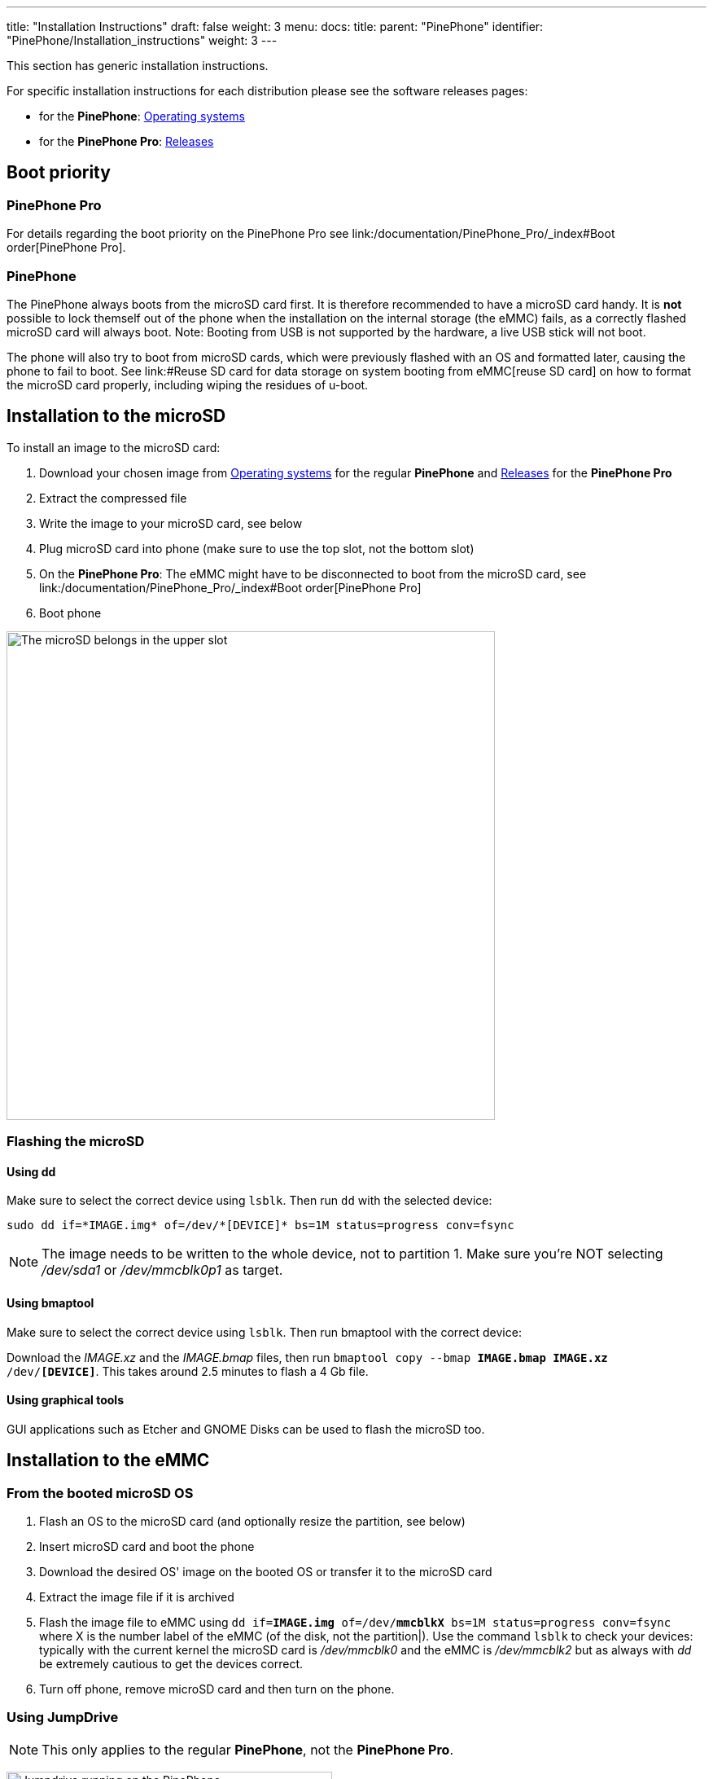 ---
title: "Installation Instructions"
draft: false
weight: 3
menu:
  docs:
    title:
    parent: "PinePhone"
    identifier: "PinePhone/Installation_instructions"
    weight: 3
---

This section has generic installation instructions.

For specific installation instructions for each distribution please see the software releases pages:

* for the *PinePhone*: link:/documentation/PinePhone/Software/Operating_systems[Operating systems]
* for the *PinePhone Pro*: link:/documentation/PinePhone_Pro/Software/Releases[Releases]

== Boot priority

=== PinePhone Pro

For details regarding the boot priority on the PinePhone Pro see link:/documentation/PinePhone_Pro/_index#Boot order[PinePhone Pro].

=== PinePhone

The PinePhone always boots from the microSD card first. It is therefore recommended to have a microSD card handy. It is *not* possible to lock themself out of the phone when the installation on the internal storage (the eMMC) fails, as a correctly flashed microSD card will always boot. Note: Booting from USB is not supported by the hardware, a live USB stick will not boot.

The phone will also try to boot from microSD cards, which were previously flashed with an OS and formatted later, causing the phone to fail to boot. See link:#Reuse SD card for data storage on system booting from eMMC[reuse SD card] on how to format the microSD card properly, including wiping the residues of u-boot.

== Installation to the microSD

To install an image to the microSD card:

. Download your chosen image from link:/documentation/PinePhone/Software/Operating_systems[Operating systems] for the regular *PinePhone* and link:/documentation/PinePhone_Pro/Software/Releases[Releases] for the *PinePhone Pro*
. Extract the compressed file
. Write the image to your microSD card, see below
. Plug microSD card into phone (make sure to use the top slot, not the bottom slot)
. On the *PinePhone Pro*: The eMMC might have to be disconnected to boot from the microSD card, see link:/documentation/PinePhone_Pro/_index#Boot order[PinePhone Pro]
. Boot phone

image:/documentation/images/Pinephone_slots.png[The microSD belongs in the upper slot, the micro-SIM in the lower slot.,title="The microSD belongs in the upper slot, the micro-SIM in the lower slot.",width=600]

=== Flashing the microSD

==== Using dd
Make sure to select the correct device using `lsblk`. Then run `dd` with the selected device:

 sudo dd if=*IMAGE.img* of=/dev/*[DEVICE]* bs=1M status=progress conv=fsync

NOTE: The image needs to be written to the whole device, not to partition 1. Make sure you're NOT selecting _/dev/sda1_ or _/dev/mmcblk0p1_ as target.

==== Using bmaptool

Make sure to select the correct device using `lsblk`. Then run bmaptool with the correct device:

Download the _IMAGE.xz_ and the _IMAGE.bmap_ files, then run `bmaptool copy --bmap *IMAGE.bmap* *IMAGE.xz* /dev/*[DEVICE]*`. This takes around 2.5 minutes to flash a 4 Gb file.

==== Using graphical tools

GUI applications such as Etcher and GNOME Disks can be used to flash the microSD too.

== Installation to the eMMC

=== From the booted microSD OS

. Flash an OS to the microSD card (and optionally resize the partition, see below)
. Insert microSD card and boot the phone
. Download the desired OS' image on the booted OS or transfer it to the microSD card
. Extract the image file if it is archived
. Flash the image file to eMMC using `dd if=*IMAGE.img* of=/dev/*mmcblkX* bs=1M status=progress conv=fsync` where X is the number label of the eMMC (of the disk, not the partition|). Use the command `lsblk` to check your devices: typically with the current kernel the microSD card is _/dev/mmcblk0_ and the eMMC is _/dev/mmcblk2_ but as always with _dd_ be extremely cautious to get the devices correct.
. Turn off phone, remove microSD card and then turn on the phone.

=== Using JumpDrive

NOTE: This only applies to the regular *PinePhone*, not the *PinePhone Pro*.

image:/documentation/images/jumpdrive.jpg[Jumpdrive running on the PinePhone,title="Jumpdrive running on the PinePhone",width=400]
The internal eMMC flash storage can be flashed using the Jumpdrive utility by Danct12 and Martijn from postmarketOS.
This utility boots from micro SD and exposes the internal eMMC flash storage when the PinePhone is connected to a computer.
The process of flashing an OS to the exposed and mounted eMMC is identical to that of any other storage medium - e.g. a microSD card. You can use the _dd_ command or a utility such as Etcher or Gnome Disks, etc.

Latest Jumpdrive can be found https://github.com/dreemurrs-embedded/Jumpdrive/releases/[here].

. Download and extract https://github.com/dreemurrs-embedded/Jumpdrive/releases[the Jumpdrive image]
. Flash the Jumpdrive image to a microSD card
. Boot the PinePhone from the Jumpdrive microSD card
. Connect the PinePhone to your computer using USB-A -> USB-C cable
. Flash the exposed PinePhone drive (e.g. _/dev/mm..._, check for the right device in `dmesg`, GNOME disks, or similar, and make sure it's unmounted) with your chosen OS image
. Once the flashing process is complete, disconnect the PinePhone from your PC, power it down and remove the Jumpdrive microSD card
. The process is now finished, and you can boot from eMMC

The Jumpdrive image is smaller than 50MB. You can keep an microSD card specifically for using Jumpdrive, and there are 64MB microSD cards sold cheaply that will suffice. Jumpdrive also acts as a rescue image in case if you messed up your installation. To do so, you can telnet to *172.16.42.1*, mount rootfs and fix it|

=== SD to eMMC via installer

An special installer image booted from the microSD card can be used to flash the eMMC as well. Mobian and postmarketOS installer images booted from microSD card will simply ask the user if they want to install to eMMC. The feature lives in the distribution-agnostic calamares-extensions repository (see https://github.com/calamares/calamares-extensions/pull/7[calamares-extensions#7]), so other distributions might adopt this in the future.

=== Using Tow-Boot

Tow-Boot is an opinionated distribution of the U-Boot bootloader. It includes an USB Mass Storage Mode, which exposes the flash drive(s) to a computer connected to the phone via USB-C. The Tow-Boot bootloader has to be installed if it is not pre-installed already. For instructions see the following links:

* *PinePhone:* https://tow-boot.org/devices/pine64-pinephoneA64.html
* *PinePhone Pro:* https://tow-boot.org/devices/pine64-pinephonePro.html

If Tow-Boot is installed the phone can be started into USB Mass Storage Mode by holding the _volume up_ key on startup.

The steps of flashing an operating system to the phone after booting Tow-Boot's USB Mass Storage Mode and connecting the phone to a computer is identical to that of any other storage medium - e.g. a microSD card. You can use the _dd_ command or a utility such as Etcher or Gnome Disks from the computer the phone is connected to.

== Resize partition to fit disk space

NOTE: Many operating systems already include a script, which is resizing the partition on first boot, where this step is not required.

Once you've flashed the OS to your microSD card or eMMC storage, you may also need to expand the partition to fill all the available space.

=== Resize SD card's partition using computer

For microSD cards, insert the microSD card and resize the partitions through the computer. For eMMC, insert the phone cable and use Jumpdrive to access the eMMC directly, and resize the partition after flashing the image. To do the flashing you have two options:

==== Using Growpart

Install _growpart_ and run:
 growpart /dev/*mmcblkX* *Y*
 resize2fs /dev/*mmcblkXpY*
where _X_ is the storage device and _Y_ is the partition number (viewable from `lsblk`).

If you get any errors about missing or unknown commands, use `apt-cache search` to find and install the needed software. Also don't forget to use `sudo`.

==== Using Parted

Parted's interactive mode and resize work well together. Do this before you put your microSD card into the PinePhone for the first time for best results.

 sudo parted /dev/*<your_sd_card_device>*
 (parted) resizepart 2 100%
 (parted) quit
 sudo resize2fs /dev/*<the_second_sd_card_PARTITION>*

=== Resize from within the PinePhone

eMMC: you would need to resize the partition on eMMC (flashed with the operating system) by booting another image from the microSD card: that way, the eMMC will be unmounted. It is *not recommended* to resize eMMC while booted from eMMC|Resizing a currently mounted partition can have weird results. If you booted from the microSD card, you can follow the above guidelines on how to resize from a computer.

MicroSD card: It is generally not possible to boot from eMMC to partition the unmounted microSD card, because of the boot order - you would have to write the image to the empty microSD card first, then resize partition, all without rebooting. It is also *not recommended* to resize the microSD card while booted from microSD card|Resizing a currently mounted partition can have weird results.

== Reuse SD card for data storage on system booting from eMMC

Once you have installed your release of choice to eMMC, you may wish to use an microSD card for data storage. If you choose to re-use a card you have previously used to boot from, you will find your phone will not boot if you just reformat the card and insert it. This is because the Allwinner firmware in the PinePhone uses some (normally) unused space at the front of the microSD card to store boot software, which you need to clear.

This can be done as follows on any Linux system:
 lsblk
to check the device of your microSD card – as an example lets assume it is /dev/mmcblk0
then
 sudo dd if=/dev/zero of=/dev/*[DEVICE]* bs=8k seek=1 count=4
will clear the relevant sectors of your card.

Since Danctnix (arch) switched to a gpt partition table from mbr in May of 2022 it installs u-boot at an offset of 128k instead of 8k, which means this command must be used instead
 sudo dd if=/dev/zero of=/dev/*[DEVICE]* bs=32k seek=4 count=1

== Web resources

* https://www.youtube.com/watch?v=7HMkU43P9hw[Youtube video on how to flash OS images on the Pinephone (SD or eMMC) by Tech Pills]
* https://www.youtube.com/watch?v=u65dofYFAPY[Youtube video on How to install different operating systems on the PinePhone plus an Mobian overview by Elatronion]

